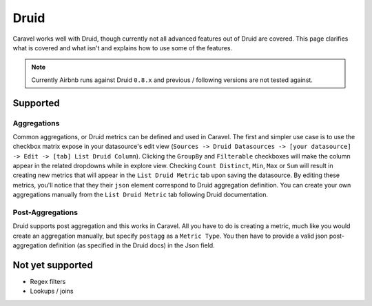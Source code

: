 Druid
=====

Caravel works well with Druid, though currently not all
advanced features out of Druid are covered. This page clarifies what is
covered and what isn't and explains how to use some of the features.

.. note ::
    Currently Airbnb runs against Druid ``0.8.x`` and previous /
    following versions are not tested against.

Supported
'''''''''

Aggregations
------------

Common aggregations, or Druid metrics can be defined and used in Caravel.
The first and simpler use case is to use the checkbox matrix expose in your
datasource's edit view (``Sources -> Druid Datasources ->
[your datasource] -> Edit -> [tab] List Druid Column``).
Clicking the ``GroupBy`` and ``Filterable`` checkboxes will make the column
appear in the related dropdowns while in explore view. Checking
``Count Distinct``, ``Min``, ``Max`` or ``Sum`` will result in creating
new metrics that will appear in the ``List Druid Metric`` tab upon saving the
datasource. By editing these metrics, you'll notice that they their ``json``
element correspond to Druid aggregation definition. You can create your own
aggregations manually from the ``List Druid Metric`` tab following Druid
documentation.

.. image:: _static/img/druid_agg.png
   :scale: 50 %

Post-Aggregations
-----------------

Druid supports post aggregation and this works in Caravel. All you have to
do is creating a metric, much like you would create an aggregation manually,
but specify ``postagg`` as a ``Metric Type``. You then have to provide a valid
json post-aggregation definition (as specified in the Druid docs) in the
Json field.


Not yet supported
'''''''''''''''''

- Regex filters
- Lookups / joins
